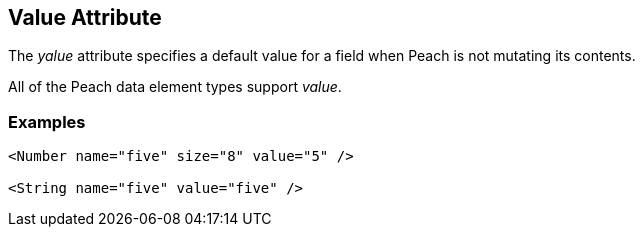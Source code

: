 [[value]]
== Value Attribute ==

// Reviewed:
//  - 01/30/2014: Seth & Mike: Outlined

// * Talk about valueType
// * Talk about string escaping
// * Examples of python expressions
// * Examples of types of HEX formats we support
//  * Multiline, \xNN, 0xNN, etc.
// * Talk about how this just sets .DefaultValue
//  * Default value also set via Data, Slurp, Input and value=
// * List supported elements (e.g. not supported by containers such as block, choice, xmlelement, xmlattribute, etc.)


The _yalue_ attribute specifies a default value for a field when Peach is not mutating its contents. 

All of the Peach data element types support  _value_.  

// TODO

=== Examples ===

[source,xml]
----
<Number name="five" size="8" value="5" />

<String name="five" value="five" /> 
----
